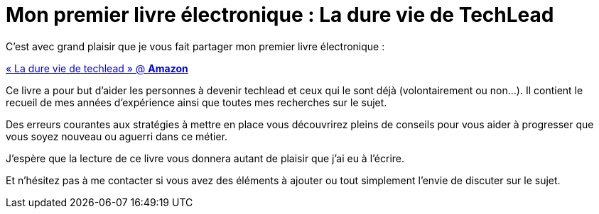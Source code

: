 = Mon premier livre électronique : La dure vie de TechLead
// See https://hubpress.gitbooks.io/hubpress-knowledgebase/content/ for information about the parameters.
:hp-image: /blog/images/techlead-book-cover.png
:published_at: 2020-02-03
:hp-tags: Techlead, Livre, Book, 
:hp-alt-title: Mon premier livre électronique : La dure vie de TechLead

C’est avec grand plaisir que je vous fait partager mon premier livre électronique : 

https://www.amazon.ca/dp/B083GJCHSG/[« La dure vie de techlead » @ *Amazon*] 

Ce livre a pour but d'aider les personnes à devenir techlead et ceux qui le sont déjà (volontairement ou non...).
Il contient le recueil de mes années d'expérience ainsi que toutes mes recherches sur le sujet.

Des erreurs courantes aux stratégies à mettre en place vous découvrirez pleins de conseils pour vous aider à progresser que vous soyez nouveau ou aguerri dans ce métier.

J'espère que la lecture de ce livre vous donnera autant de plaisir que j'ai eu à l'écrire.

Et n'hésitez pas à me contacter si vous avez des éléments à ajouter ou tout simplement l'envie de discuter sur le sujet.